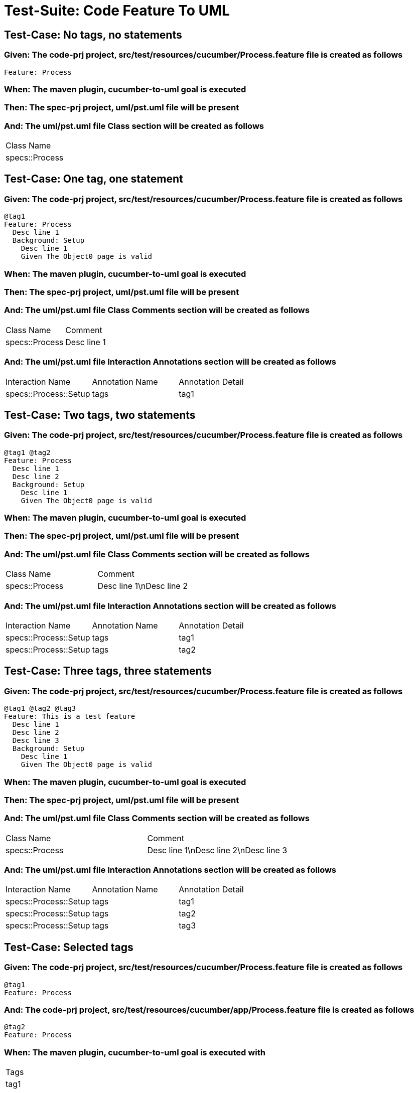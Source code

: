 = Test-Suite: Code Feature To UML

== Test-Case: No tags, no statements

=== Given: The code-prj project, src/test/resources/cucumber/Process.feature file is created as follows

----
Feature: Process
----

=== When: The maven plugin, cucumber-to-uml goal is executed

=== Then: The spec-prj project, uml/pst.uml file will be present

=== And: The uml/pst.uml file Class section will be created as follows

|===
| Class Name    
| specs::Process
|===

== Test-Case: One tag, one statement

=== Given: The code-prj project, src/test/resources/cucumber/Process.feature file is created as follows

----
@tag1
Feature: Process
  Desc line 1
  Background: Setup
    Desc line 1
    Given The Object0 page is valid
----

=== When: The maven plugin, cucumber-to-uml goal is executed

=== Then: The spec-prj project, uml/pst.uml file will be present

=== And: The uml/pst.uml file Class Comments section will be created as follows

|===
| Class Name     | Comment    
| specs::Process | Desc line 1
|===

=== And: The uml/pst.uml file Interaction Annotations section will be created as follows

|===
| Interaction Name      | Annotation Name | Annotation Detail
| specs::Process::Setup | tags            | tag1             
|===

== Test-Case: Two tags, two statements

=== Given: The code-prj project, src/test/resources/cucumber/Process.feature file is created as follows

----
@tag1 @tag2
Feature: Process
  Desc line 1
  Desc line 2
  Background: Setup
    Desc line 1
    Given The Object0 page is valid
----

=== When: The maven plugin, cucumber-to-uml goal is executed

=== Then: The spec-prj project, uml/pst.uml file will be present

=== And: The uml/pst.uml file Class Comments section will be created as follows

|===
| Class Name     | Comment                 
| specs::Process | Desc line 1\nDesc line 2
|===

=== And: The uml/pst.uml file Interaction Annotations section will be created as follows

|===
| Interaction Name      | Annotation Name | Annotation Detail
| specs::Process::Setup | tags            | tag1             
| specs::Process::Setup | tags            | tag2             
|===

== Test-Case: Three tags, three statements

=== Given: The code-prj project, src/test/resources/cucumber/Process.feature file is created as follows

----
@tag1 @tag2 @tag3
Feature: This is a test feature
  Desc line 1
  Desc line 2
  Desc line 3
  Background: Setup
    Desc line 1
    Given The Object0 page is valid
----

=== When: The maven plugin, cucumber-to-uml goal is executed

=== Then: The spec-prj project, uml/pst.uml file will be present

=== And: The uml/pst.uml file Class Comments section will be created as follows

|===
| Class Name     | Comment                              
| specs::Process | Desc line 1\nDesc line 2\nDesc line 3
|===

=== And: The uml/pst.uml file Interaction Annotations section will be created as follows

|===
| Interaction Name      | Annotation Name | Annotation Detail
| specs::Process::Setup | tags            | tag1             
| specs::Process::Setup | tags            | tag2             
| specs::Process::Setup | tags            | tag3             
|===

== Test-Case: Selected tags

=== Given: The code-prj project, src/test/resources/cucumber/Process.feature file is created as follows

----
@tag1
Feature: Process
----

=== And: The code-prj project, src/test/resources/cucumber/app/Process.feature file is created as follows

----
@tag2
Feature: Process
----

=== When: The maven plugin, cucumber-to-uml goal is executed with

|===
| Tags
| tag1
|===

=== Then: The spec-prj project, uml/pst.uml file will be present

=== And: The uml/pst.uml file Class section will be created as follows

|===
| Class Name    
| specs::Process
|===

=== And: The uml/pst.uml file Class section won't be created as follows

|===
| Class Name         
| specs::app::Process
|===


